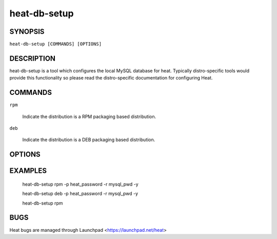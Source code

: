 ========
heat-db-setup
========

.. program:: heat-db-setup


SYNOPSIS
========

``heat-db-setup [COMMANDS] [OPTIONS]``


DESCRIPTION
===========
heat-db-setup is a tool which configures the local MySQL database for
heat.  Typically distro-specific tools would provide this functionality
so please read the distro-specific documentation for configuring Heat.


COMMANDS
========

``rpm``

  Indicate the distribution is a RPM packaging based distribution.

``deb``

  Indicate the distribution is a DEB packaging based distribution.


OPTIONS
=======

.. cmdoption:: -h, --help

  Print usage information.

.. cmdoption:: -p, --password

  Specify the password for the 'heat' MySQL user that  will use to connect to the 'heat' MySQL database.  By default, the password 'heat' will be used.

.. cmdoption:: -r, --rootpw

  Specify the root MySQL password.  If the script installs the MySQL server, it will set the root password to this value instead of prompting for a password.  If the MySQL server is already installed, this password will be used to connect to the database instead of having to prompt for it.

.. cmdoption:: -y, --yes

  In cases where the script would normally ask for confirmation before doing something, such as installing mysql-server, just assume yes.  This is useful if you want to run the script non-interactively.

EXAMPLES
========

  heat-db-setup rpm -p heat_password -r mysql_pwd -y

  heat-db-setup deb -p heat_password -r mysql_pwd -y

  heat-db-setup rpm

BUGS
====
Heat bugs are managed through Launchpad <https://launchpad.net/heat>
